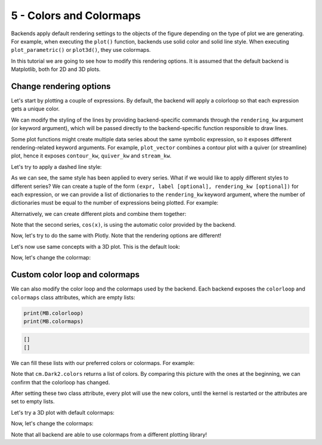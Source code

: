 
5 - Colors and Colormaps
------------------------

Backends apply default rendering settings to the objects of the figure
depending on the type of plot we are generating. For example, when executing the ``plot()`` function, backends use solid color and solid line style.
When executing ``plot_parametric()`` or ``plot3d()``, they use colormaps.

In this tutorial we are going to see how to modify this rendering options.
It is assumed that the default backend is Matplotlib, both for 2D and 3D plots.

Change rendering options
========================

Let's start by plotting a couple of expressions. By default, the backend will
apply a colorloop so that each expression gets a unique color.

.. plot::
   :context: reset
   :include-source: True

   from sympy import *
   from spb import *
   var("x, y")
   plot(sin(x), cos(x))

We can modify the styling of the lines by providing backend-specific commands
through the ``rendering_kw`` argument (or keyword argument), which will be
passed directly to the backend-specific function responsible to draw lines.

Some plot functions might create multiple data series about the same symbolic
expression, so it exposes different rendering-related keyword arguments.
For example, ``plot_vector`` combines a contour plot with a quiver (or
streamline) plot, hence it exposes ``contour_kw``, ``quiver_kw`` and
``stream_kw``.

Let's try to apply a dashed line style:

.. plot::
   :context: close-figs
   :include-source: True

   # provide the rendering_kw argument
   plot(sin(x), cos(x), dict(linestyle="--"))
   # alternatively, we can set the rendering_kw keyword argument
   # plot(sin(x), cos(x), rendering_kw=dict(linestyle="--"))


As we can see, the same style has been applied to every series. What if we
would like to apply different styles to different series? We can create a tuple
of the form ``(expr, label [optional], rendering_kw [optional])`` for each
expression, or we can provide a list of dictionaries to the ``rendering_kw``
keyword argument, where the number of dictionaries must be equal to the number
of expressions being plotted. For example:

.. plot::
   :context: close-figs
   :include-source: True

   plot((sin(x), dict(color="red")), (cos(x), dict(linestyle="--")))
   # alternatively, set rendering_kw to a list of dictionaries
   # plot(sin(x), cos(x), rendering_kw=[dict(color="red"), dict(linestyle="--")])


Alternatively, we can create different plots and combine them together:

.. plot::
   :context: close-figs
   :include-source: True

   p1 = plot(sin(x), dict(color="red"), show=False)
   p2 = plot(cos(x), dict(linestyle="--"), show=False)
   p3 = p1 + p2
   p3.show()


Note that the second series, ``cos(x)``, is using the automatic color provided
by the backend.

Now, let's try to do the same with Plotly. Note that the rendering
options are different!

.. plotly::
   :include-source: True

   from sympy import *
   from spb import *
   var("x, y")
   plot((sin(x), dict(line_color="green")), (cos(x), dict(line_dash="dash")), backend=PB)


Let's now use same concepts with a 3D plot. This is the default look:

.. plot::
   :context: close-figs
   :include-source: True

   plot3d(cos(x**2 + y**2), (x, -2, 2), (y, -2, 2), use_cm=True)

Now, let's change the colormap:

.. plot::
   :context: close-figs
   :include-source: True

   import matplotlib.cm as cm
   plot3d(cos(x**2 + y**2), (x, -2, 2), (y, -2, 2), dict(cmap=cm.coolwarm), use_cm=True)


Custom color loop and colormaps
===============================

We can also modify the color loop and the colormaps used by the backend.
Each backend exposes the ``colorloop`` and ``colormaps`` class attributes,
which are empty lists:

.. code-block:: python

   print(MB.colorloop)
   print(MB.colormaps)

.. code-block:: text

   []
   []

We can fill these lists with our preferred colors or colormaps.
For example:

.. plot::
   :context: close-figs
   :include-source: True

   import matplotlib.cm as cm
   MB.colorloop = cm.Dark2.colors
   plot(sin(x), cos(x), sin(x) * cos(x))

Note that ``cm.Dark2.colors`` returns a list of colors. By comparing this
picture with the ones at the beginning, we can confirm that the colorloop
has changed.

After setting these two class attribute, every plot will use the new
colors, until the kernel is restarted or the attributes are set to empty lists.

Let's try a 3D plot with default colormaps:

.. plotly::

   from sympy import *
   from spb import *
   var("x, y")
   expr = cos(x**2 + y**2)
   plot3d(
       (expr, (x, -2, 0), (y, -2, 0)),
       (expr, (x, 0, 2), (y, -2, 0)),
       (expr, (x, -2, 0), (y, 0, 2)),
       (expr, (x, 0, 2), (y, 0, 2)),
       n = 20, backend=PB, use_cm=True
   )

Now, let's change the colormaps:

.. plotly::

   from sympy import *
   from spb import *
   import colorcet as cc
   import matplotlib.cm as cm
   var("x, y")
   expr = cos(x**2 + y**2)
   PB.colormaps = ["solar", "aggrnyl", cm.coolwarm, cc.kbc]
   plot3d(
       (expr, (x, -2, 0), (y, -2, 0)),
       (expr, (x, 0, 2), (y, -2, 0)),
       (expr, (x, -2, 0), (y, 0, 2)),
       (expr, (x, 0, 2), (y, 0, 2)),
       n = 20, backend=PB, use_cm=True
   )

Note that all backend are able to use colormaps from a different
plotting library!

